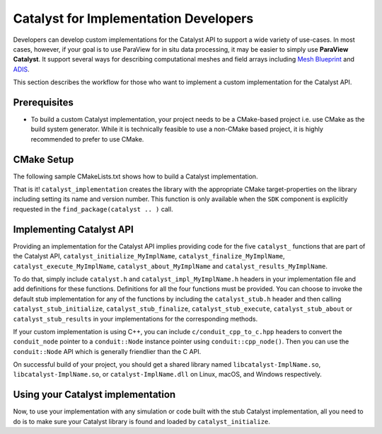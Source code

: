 Catalyst for Implementation Developers
######################################

Developers can develop custom implementations for the Catalyst API to support
a wide variety of use-cases. In most cases, however, if your goal is to use
ParaView for in situ data processing, it may be easier to simply use
**ParaView Catalyst**. It support several ways for describing computational
meshes and field arrays including `Mesh Blueprint`_ and `ADIS`_.

This section describes the workflow for those who want to implement a custom
implementation for the Catalyst API.


Prerequisites
=============

* To build a custom Catalyst implementation, your project needs to be a
  CMake-based project i.e. use CMake as the build system generator. While
  it is technically feasible to use a non-CMake based project, it is highly
  recommended to prefer to use CMake.


CMake Setup
===========

The following sample CMakeLists.txt shows how to build a Catalyst
implementation.

.. code-block:: cmake
    :linenos:

    # When implementing the Catalyst API, as against using
    # it to invoke Catalyst, one must use the component
    # ``SDK`` in ``find_package`` call. This ensures that all necessary
    # libraries etc. are available.
    find_package(catalyst
                 REQUIRED
                 COMPONENTS SDK)

    # use this function call to create a Catalyst API implementation.
    catalyst_implementation(
      TARGET  MyCustomCatalystImpl
      NAME    MyImplName
      SOURCES MyCustomCatalystImpl.cxx)

That is it! ``catalyst_implementation`` creates the library with the appropriate
CMake target-properties on the library including setting its name and version
number. This function is only available when the ``SDK`` component is explicitly
requested in the ``find_package(catalyst .. )`` call.

Implementing Catalyst API
=========================

Providing an implementation for the Catalyst API implies providing code for the
five ``catalyst_`` functions that are part of the Catalyst API,
``catalyst_initialize_MyImplName``, ``catalyst_finalize_MyImplName``,
``catalyst_execute_MyImplName``, ``catalyst_about_MyImplName`` and
``catalyst_results_MyImplName``.

To do that, simply include ``catalyst.h`` and ``catalyst_impl_MyImplName.h``
headers in your implementation file and add definitions for these functions.
Definitions for all the four functions must be provided. You can choose to
invoke the default stub implementation for any of the functions by including
the ``catalyst_stub.h`` header and then calling ``catalyst_stub_initialize``,
``catalyst_stub_finalize``, ``catalyst_stub_execute``, ``catalyst_stub_about`` or
``catalyst_stub_results`` in your implementations for the corresponding methods.

If your custom implementation is using C++, you can include
``c/conduit_cpp_to_c.hpp`` headers to convert the ``conduit_node`` pointer to a
``conduit::Node`` instance pointer using ``conduit::cpp_node()``. Then you can use
the ``conduit::Node`` API which is generally friendlier than the C API.

.. code-block:: c++
    :linenos:

    #include <catalyst.h>
    #include <conduit.hpp>            // for conduit::Node
    #include <conduit_cpp_to_c.hpp>   // for conduit::cpp_node()

    ...

    enum catalyst_error catalyst_about_MyImplName(conduit_node* params)
    {
      // convert to conduit::Node
      conduit::Node &cpp_params = (*conduit::cpp_node(params));

      // now, use conduit::Node API.
      cpp_params["catalyst"]["capabilities"].append().set("adaptor0");
    }


On successful build of your project, you should get a shared library named
``libcatalyst-ImplName.so``, ``libcatalyst-ImplName.so``, or
``catalyst-ImplName.dll`` on Linux, macOS, and Windows respectively.

Using your Catalyst implementation
==================================

Now, to use your implementation with any simulation or code built with the stub
Catalyst implementation, all you need to do is to make sure your Catalyst
library is found and loaded by ``catalyst_initialize``.



.. _`Mesh Blueprint`: https://llnl-conduit.readthedocs.io/en/latest/blueprint_mesh.html#mesh-blueprint

.. _`ADIS`: https://gitlab.kitware.com/vtk/adis
